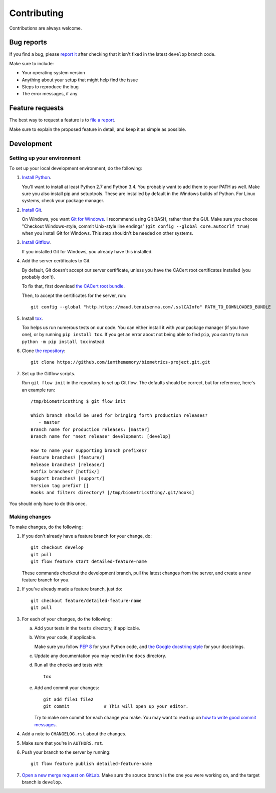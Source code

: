 ============
Contributing
============

Contributions are always welcome.

Bug reports
===========

If you find a bug, please
`report it <https://github.com/iamthememory/biometrics-project.git/issues>`_
after checking that it isn't fixed in the latest ``develop`` branch code.

Make sure to include:

- Your operating system version
- Anything about your setup that might help find the issue
- Steps to reproduce the bug
- The error messages, if any

Feature requests
================

The best way to request a feature is to
`file a report <https://github.com/iamthememory/biometrics-project.git/issues>`_.

Make sure to explain the proposed feature in detail, and keep it as simple as
possible.

Development
===========

Setting up your environment
---------------------------

To set up your local development environment, do the following:

1.  `Install Python <https://www.python.org/>`_.

    You'll want to install at least Python 2.7 and Python 3.4.
    You probably want to add them to your PATH as well.
    Make sure you also install pip and setuptools.
    These are installed by default in the Windows builds of Python.
    For Linux systems, check your package manager.

2.  `Install Git <https://git-scm.com/>`_.

    On Windows, you want `Git for Windows <https://git-scm.com/download/win>`_.
    I recommend using Git BASH, rather than the GUI.
    Make sure you choose "Checkout Windows-style, commit Unix-style line
    endings" (``git config --global core.autocrlf true``) when you install Git
    for Windows.
    This step shouldn't be needed on other systems.

3.  `Install Gitflow <https://github.com/petervanderdoes/gitflow-avh>`_.

    If you installed Git for Windows, you already have this installed.

4.  Add the server certificates to Git.

    By default, Git doesn't accept our server certificate, unless you have the
    CACert root certificates installed (you probably don't).

    To fix that, first download `the CACert root bundle
    <http://wiki.cacert.org/FAQ?action=AttachFile&do=view&target=cacert-bundle.crt>`_.

    Then, to accept the certificates for the server, run::

        git config --global "http.https://maud.tenaisenma.com/.sslCAInfo" PATH_TO_DOWNLOADED_BUNDLE

5.  Install `tox <https://tox.readthedocs.org>`_.

    Tox helps us run numerous tests on our code.
    You can either install it with your package manager (if you have one), or by
    running ``pip install tox``.
    If you get an error about not being able to find ``pip``, you can try to run
    ``python -m pip install tox`` instead.

6.  Clone `the repository
    <https://github.com/iamthememory/biometrics-project.git>`_::

        git clone https://github.com/iamthememory/biometrics-project.git.git

7.  Set up the Gitflow scripts.

    Run ``git flow init`` in the repository to set up Git flow.
    The defaults should be correct, but for reference, here's an example run::

        /tmp/biometricsthing $ git flow init

        Which branch should be used for bringing forth production releases?
           - master
        Branch name for production releases: [master]
        Branch name for "next release" development: [develop]

        How to name your supporting branch prefixes?
        Feature branches? [feature/]
        Release branches? [release/]
        Hotfix branches? [hotfix/]
        Support branches? [support/]
        Version tag prefix? []
        Hooks and filters directory? [/tmp/biometricsthing/.git/hooks]

You should only have to do this once.

Making changes
--------------

To make changes, do the following:

1.  If you don't already have a feature branch for your change, do::

        git checkout develop
        git pull
        git flow feature start detailed-feature-name

    These commands checkout the development branch, pull the latest changes from
    the server, and create a new feature branch for you.

2.  If you've already made a feature branch, just do::

        git checkout feature/detailed-feature-name
        git pull

3.  For each of your changes, do the following:

    a.  Add your tests in the ``tests`` directory, if applicable.

    b.  Write your code, if applicable.

        Make sure you follow `PEP 8 <https://www.python.org/dev/peps/pep-0008>`_
        for your Python code, and `the Google docstring style
        <http://sphinxcontrib-napoleon.readthedocs.org/en/latest/example_google.html>`_
        for your docstrings.

    c.  Update any documentation you may need in the ``docs`` directory.

    d.  Run all the checks and tests with::

            tox

    e.  Add and commit your changes::

            git add file1 file2
            git commit             # This will open up your editor.

        Try to make one commit for each change you make.
        You may want to read up on `how to write good commit messages
        <http://chris.beams.io/posts/git-commit>`_.

4.  Add a note to ``CHANGELOG.rst`` about the changes.

5.  Make sure that you're in ``AUTHORS.rst``.

6.  Push your branch to the server by running::

        git flow feature publish detailed-feature-name

7.  `Open a new merge request on GitLab
    <https://github.com/iamthememory/biometrics-project.git/merge_requests>`_.
    Make sure the source branch is the one you were working on, and the target
    branch is ``develop``.
